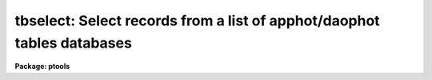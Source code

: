 .. _tbselect:

tbselect: Select records from a list of apphot/daophot tables databases
=======================================================================

**Package: ptools**

.. raw:: html

  </tr></table><p>
  <h3>Name</h3>
  <!-- BeginSection: 'NAME' -->
  <p>
  tbselect -- create a new APPHOT/DAOPHOT table database from selected rows
  of an old APPHOT/DAOPHOT table database
  </p>
  <!-- EndSection:   'NAME' -->
  <h3>Usage</h3>
  <!-- BeginSection: 'USAGE' -->
  <p>
  tbselect intable outtable expr
  </p>
  <!-- EndSection:   'USAGE' -->
  <h3>Parameters</h3>
  <!-- BeginSection: 'PARAMETERS' -->
  <dl>
  <dt><b>intable </b></dt>
  <!-- Sec='PARAMETERS' Level=0 Label='intable' Line='intable ' -->
  <dd>The list of APPHOT/DAOPHOT STSDAS table databases from which rows are
  copied.
  </dd>
  </dl>
  <dl>
  <dt><b>outtable </b></dt>
  <!-- Sec='PARAMETERS' Level=0 Label='outtable' Line='outtable ' -->
  <dd>The list of output APPHOT/DAOPHOT table databases to contain the copied rows.
  The number of output tables must equal the number of input tables.
  </dd>
  </dl>
  <dl>
  <dt><b>expr</b></dt>
  <!-- Sec='PARAMETERS' Level=0 Label='expr' Line='expr' -->
  <dd>The boolean expression which determines which rows are copied to the new
  table. <i>Expr</i> is evaluated once for each input row of data.
  If <i>expr</i> is <tt>"yes"</tt> a copy is made of the old input table.
  </dd>
  </dl>
  <!-- EndSection:   'PARAMETERS' -->
  <h3>Description</h3>
  <!-- BeginSection: 'DESCRIPTION' -->
  <p>
  TSELECT creates a new APPHOT/DAOPHOT table database containing a subset of
  the rows in the old table database.
  The rows are selected on the basis of an input boolean expression whose
  variables are table column names.
  If after substituting the values associated
  with a particular row into the column name variables the expression evaluates
  to yes, that row is included in the output table.
  </p>
  <p>
  The supported
  operators and functions are briefly described below. A detailed description
  of the boolean expression evaluator and its syntax can be found
  in the manual page for the IMAGES package HEDIT task.
  </p>
  <p>
  The following logical operators can be used in the expression. 
  </p>
  <pre>
  	equal		  ==	not equal		!=
  	less than	  &lt;	less than or equal	&lt;=
  	greater than	  &gt;	greater than or equal	&gt;=
  	or		  ||	and			&amp;&amp;
  	negation	  !	pattern match		?=
  	concatenation	  //
  </pre>
  <p>
  The pattern match character ?=  takes a
  string expression as its first argument and a pattern as its second argument.
  The result is yes if the pattern is contained in the string expression.
  Patterns are strings which may contain pattern matching meta-characters.
  The meta-characters themselves can be matched by preceeding them with the escape
  character.  The meta-characters are listed below. 
  </p>
  <pre>
  	beginning of string	^	end of string		$
  	one character		?	zero or more characters	*
  	white space		#	escape character	\<br>
  	ignore case		{	end ignore case		}
  	begin character class	[	end character class	]
  	not, in char class	^	range, in char class	-
  </pre>
  <p>
  The expression may also include arithmetic operators and functions.
  The following arithmetic operators and functions are supported.
  </p>
  <pre>
  addition		+		subtraction		-
  multiplication		*		division		/
  negation		-		exponentiation		**
  absolute value		abs(x)		cosine			cos(x)
  sine			sin(x)		tangent			tan(x)
  arc cosine		acos(x)		arc sine		asin(x)
  arc tangent		atan(x)		arc tangent		atan2(x,y)
  exponential		exp(x)		square root		sqrt(x)
  natural log		log(x)		common log		log10(x)
  minimum			min(x,y)	maximum			max(x,y)
  convert to integer	int(x)		convert to real		real(x)
  nearest integer		nint(x)		modulo			mod(x)
  </pre>
  <!-- EndSection:   'DESCRIPTION' -->
  <h3>Examples</h3>
  <!-- BeginSection: 'EXAMPLES' -->
  <p>
  1. Extract all stars brighter than twentieth magnitude from an
  the output of the DAOPHOT ALLSTAR task and create a new database.
  </p>
  <pre>
     pt&gt; tbselect m92.al.1 m92out "MAG &lt;= 20.0"
  </pre>
  <p>
  2. Create a new database from the output of the DAOPHOT NSTAR task by
  removing all INDEF valued magnitudes.
  </p>
  <pre>
      pt&gt; tbselect  n2264b.nst.1 n2264out  "MAG != INDEF"
  
  </pre>
  <!-- EndSection:   'EXAMPLES' -->
  <h3>Bugs</h3>
  <!-- BeginSection: 'BUGS' -->
  <p>
  Column names must be set off from operators by blanks in the expression so
  that they can be correctly parsed by the expression evaluator.
  </p>
  <!-- EndSection:   'BUGS' -->
  <h3>See also</h3>
  <!-- BeginSection: 'SEE ALSO' -->
  <p>
  ptools.txselect,tables.tselect,ptools.tbselect
  </p>
  
  <!-- EndSection:    'SEE ALSO' -->
  
  <!-- Contents: 'NAME' 'USAGE' 'PARAMETERS' 'DESCRIPTION' 'EXAMPLES' 'BUGS' 'SEE ALSO'  -->
  

